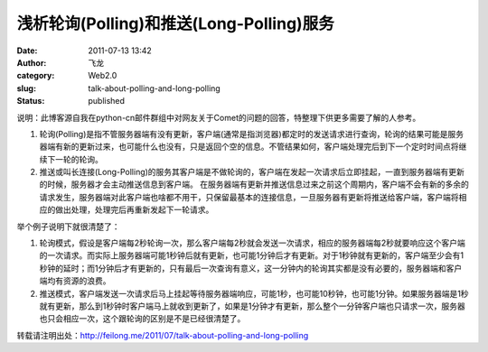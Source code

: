 浅析轮询(Polling)和推送(Long-Polling)服务
#########################################
:date: 2011-07-13 13:42
:author: 飞龙
:category: Web2.0
:slug: talk-about-polling-and-long-polling
:status: published

说明：此博客源自我在python-cn邮件群组中对网友关于Comet的问题的回答，特整理下供更多需要了解的人参考。

#. 轮询(Polling)是指不管服务器端有没有更新，客户端(通常是指浏览器)都定时的发送请求进行查询，轮询的结果可能是服务器端有新的更新过来，也可能什么也没有，只是返回个空的信息。不管结果如何，客户端处理完后到下一个定时时间点将继续下一轮的轮询。
#. 推送或叫长连接(Long-Polling)的服务其客户端是不做轮询的，客户端在发起一次请求后立即挂起，一直到服务器端有更新的时候，服务器才会主动推送信息到客户端。 在服务器端有更新并推送信息过来之前这个周期内，客户端不会有新的多余的请求发生，服务器端对此客户端也啥都不用干，只保留最基本的连接信息，一旦服务器有更新将推送给客户端，客户端将相应的做出处理，处理完后再重新发起下一轮请求。

举个例子说明下就很清楚了：

#. 轮询模式，假设是客户端每2秒轮询一次，那么客户端每2秒就会发送一次请求，相应的服务器端每2秒就要响应这个客户端的一次请求。而实际上服务器端可能1秒钟后就有更新，也可能1分钟后才有更新。对于1秒钟就有更新的，客户端至少会有1秒钟的延时；而1分钟后才有更新的，只有最后一次查询有意义，这一分钟内的轮询其实都是没有必要的，服务器端和客户端均有资源的浪费。
#. 推送模式，客户端发送一次请求后马上挂起等待服务器端响应，可能1秒，也可能10秒钟，也可能1分钟。如果服务器端是1秒就有更新，那么到1秒钟时客户端马上就收到更新了，如果是1分钟才有更新，那么整个一分钟客户端也只请求一次，服务器也只会相应一次，这个跟轮询的区别是不是已经很清楚了。

转载请注明出处：\ http://feilong.me/2011/07/talk-about-polling-and-long-polling
